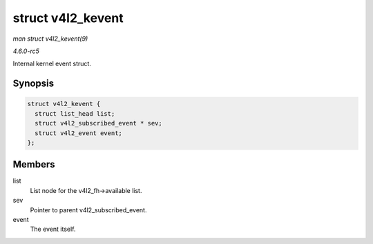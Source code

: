 .. -*- coding: utf-8; mode: rst -*-

.. _API-struct-v4l2-kevent:

==================
struct v4l2_kevent
==================

*man struct v4l2_kevent(9)*

*4.6.0-rc5*

Internal kernel event struct.


Synopsis
========

.. code-block:: c

    struct v4l2_kevent {
      struct list_head list;
      struct v4l2_subscribed_event * sev;
      struct v4l2_event event;
    };


Members
=======

list
    List node for the v4l2_fh->available list.

sev
    Pointer to parent v4l2_subscribed_event.

event
    The event itself.


.. ------------------------------------------------------------------------------
.. This file was automatically converted from DocBook-XML with the dbxml
.. library (https://github.com/return42/sphkerneldoc). The origin XML comes
.. from the linux kernel, refer to:
..
.. * https://github.com/torvalds/linux/tree/master/Documentation/DocBook
.. ------------------------------------------------------------------------------
